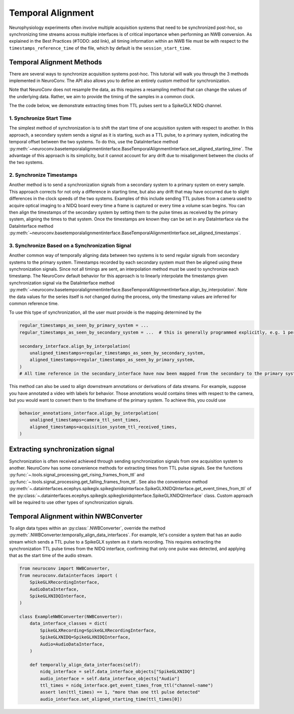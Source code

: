 Temporal Alignment
==================

Neurophysiology experiments often involve multiple acquisition systems that need to be synchronized post-hoc, so
synchronizing time streams across multiple interfaces is of critical importance when performing an NWB conversion. As
explained in the Best Practices (#TODO: add link), all timing information within an NWB file must be with respect to
the ``timestamps_reference_time`` of the file, which by default is the ``session_start_time``.

Temporal Alignment Methods
--------------------------

There are several ways to synchronize acquisition systems post-hoc. This tutorial will walk you through the 3 methods
implemented in NeuroConv. The API also allows you to define an entirely custom method for synchronization.

Note that NeuroConv does not resample the data, as this requires a resampling method that can change the values of
the underlying data. Rather, we aim to provide the timing of the samples in a common clock.

The the code below, we demonstrate extracting times from TTL pulses sent to a SpikeGLX NIDQ channel.

1. Synchronize Start Time
~~~~~~~~~~~~~~~~~~~~~~~~~
The simplest method of synchronization is to shift the start time of one acquisition system with respect to another. In
this approach, a secondary system sends a signal as it is starting, such as a TTL pulse, to a primary system,
indicating the temporal offset between the two systems. To do this, use the DataInterface method
:py:meth:`~neuroconv.basetemporalalignmentinterface.BaseTemporalAlignmentInterface.set_aligned_starting_time`.
The advantage of this approach is its simplicity, but it cannot account for any drift due to misalignment between the
clocks of the two systems.

.. image:: ../../_static/images/time_alignment_1.png
   :alt: Diagram of the first method of time alignment, where the start time of the secondary system is shifted to match the primary system.
   :width: 600px
   :align: center

2. Synchronize Timestamps
~~~~~~~~~~~~~~~~~~~~~~~~~

Another method is to send a synchronization signals from a secondary system to a primary system on every sample.
This approach corrects for not only a difference in starting time, but also any drift that may have occurred due to
slight differences in the clock speeds of the two systems. Examples of this include sending TTL pulses from a camera
used to acquire optical imaging to a NIDQ board every time a frame is captured or every time a volume scan begins. You
can then align the timestamps of the secondary system by setting them to the pulse times as received by the primary
system, aligning the times to that system. Once the timestamps are known they can be set in any DataInterface via the
DataInterface method
:py:meth:`~neuroconv.basetemporalalignmentinterface.BaseTemporalAlignmentInterface.set_aligned_timestamps`.

.. image:: ../../_static/images/time_alignment_2.png
   :alt: Diagram of the second method of time alignment, where the timestamps of the secondary system are aligned to the primary system.
   :width: 600px
   :align: center


3. Synchronize Based on a Synchronization Signal
~~~~~~~~~~~~~~~~~~~~~~~~~~~~~~~~~~~~~~~~~~~~~~~~

Another common way of temporally aligning data between two systems is to send regular signals from secondary systems to
the primary system. Timestamps recorded by each secondary system must then be aligned using these synchronization
signals. Since not all timings are sent, an interpolation method must be used to synchronize each timestamp. The
NeuroConv default behavior for this approach is to linearly interpolate the timestamps given synchronization signal
via the DataInterface method
:py:meth:`~neuroconv.basetemporalalignmentinterface.BaseTemporalAlignmentInterface.align_by_interpolation`.
Note the data values for the series itself is *not* changed during the process, only the timestamp values are
inferred for common reference time.

.. image:: ../../_static/images/time_alignment_3.png
   :alt: Diagram of the third method of time alignment, where the timestamps of the secondary system are aligned to the primary system using a synchronization signal.
   :width: 600px
   :align: center

To use this type of synchronization, all the user must provide is the mapping determined by the

.. code-block:: python

    regular_timestamps_as_seen_by_primary_system = ...
    regular_timestamps_as_seen_by_secondary_system = ...  # this is generally programmed explicitly, e.g. 1 per second.

    secondary_interface.align_by_interpolation(
        unaligned_timestamps=regular_timestamps_as_seen_by_secondary_system,
        aligned_timestamps=regular_timestamps_as_seen_by_primary_system,
    )
    # All time reference in the secondary_interface have now been mapped from the secondary to the primary system

This method can also be used to align downstream annotations or derivations of data streams. For example, suppose you
have annotated a video with labels for behavior. Those annotations would contains times with respect to the camera, but
you would want to convert them to the timeframe of the primary system. To achieve this, you could use

.. code-block:: python

    behavior_annotations_interface.align_by_interpolation(
        unaligned_timestamps=camera_ttl_sent_times,
        aligned_timestamps=acquisition_system_ttl_received_times,
    )


Extracting synchronization signal
---------------------------------

Synchronization is often received achieved through sending synchronization signals from one acquisition system to
another. NeuroConv has some convenience methods for extracting times from TTL pulse signals. See the functions
:py:func:`~.tools.signal_processing.get_rising_frames_from_ttl` and
:py:func:`~.tools.signal_processing.get_falling_frames_from_ttl`. See also the convenience method
:py:meth:`~.datainterfaces.ecephys.spikeglx.spikeglxnidqinterface.SpikeGLXNIDQInterface.get_event_times_from_ttl`
of the
:py:class:`~.datainterfaces.ecephys.spikeglx.spikeglxnidqinterface.SpikeGLXNIDQInterface` class. Custom approach
will be required to use other types of synchronization signals.


Temporal Alignment within NWBConverter
--------------------------------------

To align data types within an :py:class:`.NWBConverter`, override the method
:py:meth:`.NWBConverter.temporally_align_data_interfaces`. For example, let's consider a system that has an audio
stream which sends a TTL pulse to a SpikeGLX system as it starts recording. This requires extracting the
synchronization TTL pulse times from the NIDQ interface, confirming that only one pulse was detected, and applying
that as the start time of the audio stream.

.. code-block:: python

    from neuroconv import NWBConverter,
    from neuroconv.datainterfaces import (
        SpikeGLXRecordingInterface,
        AudioDataInterface,
        SpikeGLXNIDQInterface,
    )

    class ExampleNWBConverter(NWBConverter):
        data_interface_classes = dict(
            SpikeGLXRecording=SpikeGLXRecordingInterface,
            SpikeGLXNIDQ=SpikeGLXNIDQInterface,
            Audio=AudioDataInterface,
        )

        def temporally_align_data_interfaces(self):
            nidq_interface = self.data_interface_objects["SpikeGLXNIDQ"]
            audio_interface = self.data_interface_objects["Audio"]
            ttl_times = nidq_interface.get_event_times_from_ttl("channel-name")
            assert len(ttl_times) == 1, "more than one ttl pulse detected"
            audio_interface.set_aligned_starting_time(ttl_times[0])
